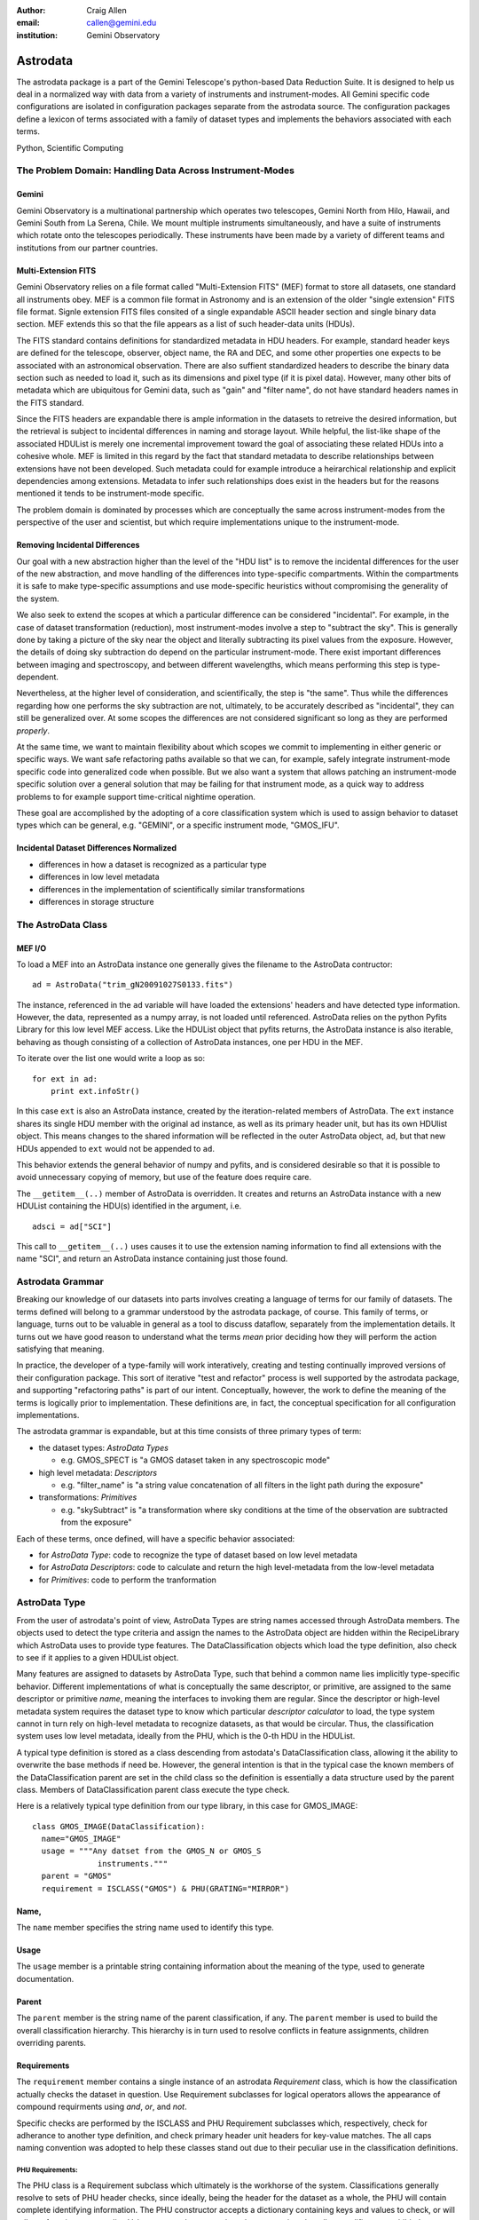 :author: Craig Allen
:email: callen@gemini.edu
:institution: Gemini Observatory

--------------------------------------------------
Astrodata
--------------------------------------------------


.. class:: abstract


    The astrodata package is a part of the Gemini Telescope's python-based Data
    Reduction Suite. It is designed to help us deal in a normalized way with
    data from a variety of instruments and instrument-modes. All Gemini
    specific code configurations are isolated in configuration packages
    separate from the astrodata source.  The configuration packages define a
    lexicon of terms associated with a family of dataset types and implements
    the behaviors associated with each terms.  

.. class:: keywords

    Python, Scientific Computing
    

The Problem Domain: Handling Data Across Instrument-Modes
---------------------------------------------------------

Gemini
======

Gemini Observatory is a multinational partnership which operates two
telescopes, Gemini North from Hilo, Hawaii, and Gemini South from La Serena,
Chile.  We mount multiple instruments simultaneously, and have a suite of
instruments which rotate onto the telescopes periodically.  These instruments
have been made by a variety of different teams and institutions from our
partner countries.

Multi-Extension FITS
====================

Gemini Observatory relies on a file format called "Multi-Extension FITS" (MEF)
format to store all datasets, one standard all instruments obey.  MEF is a
common file format in Astronomy and is an extension of the older "single
extension" FITS file format. Signle extension FITS files consited of a single
expandable ASCII header section and single binary data section. MEF extends
this so that the file appears as a list of such header-data units (HDUs).

The FITS standard contains definitions for standardized metadata in HDU
headers. For example, standard header keys are defined for the telescope,
observer, object name, the RA and DEC, and some other properties one expects to
be associated with an astronomical observation.  There are also suffient
standardized headers to describe the binary data section such as needed to load
it, such as its dimensions and pixel type (if it is pixel data).  However,
many other bits of metadata which are ubiquitous for Gemini data, such as
"gain" and "filter name", do not have standard headers names in the FITS
standard. 

Since the FITS headers are expandable there is ample information in the
datasets to retreive the desired information, but the retrieval is subject to
incidental differences in naming and storage layout. While helpful, the
list-like shape of the associated HDUList is merely one incremental improvement
toward the goal of associating these related HDUs into a cohesive whole. MEF is
limited in this regard by the fact that standard metadata to describe
relationships between extensions have not been developed. Such metadata could
for example introduce a heirarchical relationship and explicit dependencies
among extensions.  Metadata to infer such relationships does exist in the
headers but for the reasons mentioned it tends to be instrument-mode specific.

The problem domain is dominated by processes which are conceptually the same
across instrument-modes from the perspective of the user and scientist, but
which require implementations unique to the instrument-mode.

Removing Incidental Differences
===============================

Our goal with a new abstraction higher than the level of the "HDU list" is to
remove the incidental differences for the user of the new abstraction, and move
handling of the differences into type-specific compartments. Within the
compartments it is safe to make type-specific assumptions and use mode-specific
heuristics without compromising the generality of the system.

We also seek to extend the scopes at which a particular difference can be
considered "incidental". For example, in the case of dataset transformation
(reduction), most instrument-modes involve a step to "subtract the sky".  This
is generally done by taking a picture of the sky near the object and literally
subtracting its pixel values from the exposure.  However, the details of doing
sky subtraction do depend on the particular instrument-mode. There exist
important differences between imaging and spectroscopy, and between different
wavelengths, which means performing this step is type-dependent. 

Nevertheless, at the higher level of consideration, and scientifically, the
step is "the same".  Thus while the differences regarding how one performs the
sky subtraction are not, ultimately, to be accurately described as
"incidental", they can still be generalized over.  At some scopes the
differences are not considered significant so long as they are performed
*properly*.
 
At the same time, we want to maintain flexibility about which scopes we commit
to implementing in either generic or specific ways.  We want safe refactoring
paths available so that we can, for example, safely integrate instrument-mode
specific code into generalized code when possible.  But we also want a system
that allows patching an instrument-mode specific solution over a general
solution that may be failing for that instrument mode, as a quick way to
address problems to for example support time-critical nightime operation. 

These goal are accomplished by the adopting of a core classification system
which is used to assign behavior to dataset types which can be general, e.g.
"GEMINI", or a specific instrument mode, "GMOS_IFU".

Incidental Dataset Differences Normalized
=========================================

* differences in how a dataset is recognized as a particular type
* differences in low level metadata
* differences in the implementation of scientifically similar transformations
* differences in storage structure

The AstroData Class
-------------------

MEF I/O
=======

To load a MEF into an AstroData instance one generally gives the filename to
the AstroData contructor::

    ad = AstroData("trim_gN20091027S0133.fits")
    
The instance, referenced in the ``ad`` variable will have loaded the
extensions' headers and have detected type information. However, the data,
represented as a numpy array, is not loaded until referenced. AstroData relies
on the python Pyfits Library for this low level MEF access. Like the HDUList
object that pyfits returns, the AstroData instance is also iterable, behaving
as though consisting of a collection of AstroData instances, one per HDU in the
MEF.

To iterate over the list one would write a loop as so::

    for ext in ad:
        print ext.infoStr()
                
In this case ``ext`` is also an AstroData instance, created by the
iteration-related members of AstroData. The ``ext`` instance shares its single
HDU member with the original ``ad`` instance, as well as its primary header
unit, but has its own HDUlist object.  This means changes to the shared
information will be reflected in the outer AstroData object, ``ad``, but that
new HDUs appended to ``ext`` would not be appended to ``ad``.

This behavior extends the general behavior of numpy and pyfits, and is
considered desirable so that it is possible to avoid unnecessary copying of
memory, but use of the feature does require care.

The ``__getitem__(..)`` member of AstroData is overridden. It creates and
returns an AstroData instance with a new HDUList containing the HDU(s)
identified in the argument, i.e. ::
 
    adsci = ad["SCI"]
    
This call to ``__getitem__(..)`` uses causes it to use the extension naming
information to find all extensions with the name "SCI", and return an AstroData
instance containing just those found.


Astrodata Grammar
-----------------

Breaking our knowledge of our datasets into parts  involves creating a language
of terms for our family of datasets. The terms defined will belong to a grammar
understood by the astrodata package, of course.  This family of terms, or
language, turns out to be valuable in general as a tool to discuss dataflow,
separately from the implementation details.  It turns out we have good reason
to understand what the terms *mean* prior deciding how they will perform the
action satisfying that meaning.

In practice, the developer of a type-family will work interatively, creating
and testing continually improved versions of their configuration package.  This
sort of iterative "test and refactor" process is well supported by the
astrodata package, and supporting "refactoring paths" is part of our intent.
Conceptually, however, the work to define the meaning of the terms is logically
prior to implementation. These definitions are, in fact, the conceptual
specification for all configuration implementations.

The astrodata grammar is expandable, but at this time consists of three primary
types of term:

* the dataset types: *AstroData Types*

  * e.g. GMOS_SPECT is "a GMOS dataset taken in any spectroscopic mode"

* high level metadata: *Descriptors* 

  * e.g. "filter_name" is "a string value concatenation of all filters
    in the light path during the exposure"
    
* transformations: *Primitives*

  * e.g. "skySubtract" is "a transformation where sky conditions 
    at the time of the observation are
    subtracted from the exposure"

Each of these terms, once defined, will have a specific behavior associated:

* for *AstroData Type*: code to recognize the type of dataset
  based on low level metadata
* for *AstroData Descriptors*: code to calculate and return the
  high level-metadata from the low-level metadata
* for *Primitives*: code to perform the tranformation


AstroData Type
--------------

From the user of astrodata's point of view, AstroData Types are string names
accessed through AstroData members. The objects used to detect the type
criteria and assign the names to the AstroData object are hidden within the
RecipeLibrary which AstroData uses to provide type features.  The
DataClassification objects which load the type definition, also check to see if
it applies to a given HDUList object.

Many features are assigned to datasets by AstroData Type, such that behind a
common name lies implicitly type-specific behavior. Different implementations
of what is conceptually the same descriptor, or primitive, are assigned to the
same descriptor or primitive *name*, meaning the interfaces to invoking them
are regular.  Since the descriptor or high-level metadata system requires the
dataset type to know which particular *descriptor calculator* to load, the type
system cannot in turn rely on high-level metadata to recognize datasets, as
that would be circular. Thus, the classification system uses low level
metadata, ideally from the PHU, which is the 0-th HDU in the HDUList.

A typical type definition is stored as a class descending from astodata's
DataClassification class, allowing  it the ability to overwrite the base
methods if need be. However, the general intention is that in the typical case
the known members of the DataClassification parent are set in the child class
so the definition is essentially a data structure used by the parent class.
Members of DataClassification parent class execute the type check.

Here is a relatively typical type definition from our type library, in this
case for GMOS_IMAGE::

  class GMOS_IMAGE(DataClassification):
    name="GMOS_IMAGE"
    usage = """Any datset from the GMOS_N or GMOS_S
                instruments."""
    parent = "GMOS"
    requirement = ISCLASS("GMOS") & PHU(GRATING="MIRROR")

Name,
=====

The ``name`` member specifies the string name used to identify this type.

Usage
=====

The ``usage`` member is a printable string containing information about the
meaning of the type, used to generate documentation. 

Parent
======

The ``parent`` member is the string name of the parent classification, if any.
The ``parent`` member is used to build the overall classification hierarchy.
This hierarchy is in turn used to resolve conflicts in feature assignments,
children overriding parents.

Requirements
============

The ``requirement`` member contains a single instance of an astrodata
*Requirement* class, which is how the classification actually checks the
dataset in question.  Use Requirement subclasses  for logical operators allows
the appearance of compound requirments using *and*, *or*, and *not*. 

Specific checks are performed by the ISCLASS and PHU Requirement subclasses
which, respectively, check for adherance to another type definition, and check
primary header unit headers for key-value matches.  The all caps naming
convention was adopted to help these classes stand out due to their peculiar
use in the classification definitions.  

PHU Requirements:
~~~~~~~~~~~~~~~~~

The PHU class is a Requirement subclass which ultimately is the workhorse of
the system. Classifications generally resolve to sets of PHU header checks,
since ideally, being the header for the dataset as a whole, the PHU will
contain complete identifying information.  The PHU constructor accepts a
dictionary containing keys and values to check, or will roll one from its
argument list. Values are regular expressions, keys are strings but allow
modifiers to prohibit the specified match or to use regular expressions for
matching keys as well as values.

ISCLASS Requirements:
~~~~~~~~~~~~~~~~~~~~~

ISCLASS in this example is a Requirement subclass which checks that the dataset
in question is also the type named in the ISCLASS constructor argument.  No
hierarchical or other relationships are assumed due to the ISCLASS requirement.
The classification named is considered as merely shorthand for whatever checks
are associated with it.

Often the type specified in an ISCLASS Requirement will in fact be the parent,
but this is not universally true.  For example below, in the case of the base
GMOS instrument type itself, the parent and requirement classes are distinct::

  class GMOS(DataClassification):
    name="GMOS"
    usage = '''
        Applies to all data from either GMOS-North 
        or GMOS-South instruments in any mode.
        '''
    parent = "GEMINI"
    requirement = ISCLASS("GMOS_N") | ISCLASS("GMOS_S")

Since the GMOS type is an abstraction meaning "from either GMOS North or GMOS
South" this appears in the requirements.  However, the parental relationship
cannot be GMOS_N or GMOS_S as parent, because features such as Primitives or
Descriptors, if assigned to GMOS_N, for example, would be intended to override
the GMOS assignments.  Instead, GMOS overrides the instrument-agnostic GEMINI
type, which is therefore given as its explicit parent.

Logical Requirements:
~~~~~~~~~~~~~~~~~~~~~

Three Requirement subclasses execute logical operations to combine other
requirements, AND, OR, and NOT. These each override the "&", "|", and "!"
operators respectively, for convienience. By design the constructors take a
list of requirements to combine logically, though they will, again for
convienience, roll the list from arguments.

Adding New Requirements:
~~~~~~~~~~~~~~~~~~~~~~~~

This general arrangement allows easy addition of other types of requirement
classes. We know, for example, that for some types we must detect we will have
to create an "EHU" requirement object to check headers in data extensions.It
will be a simple matter to add such a class and utlize it in combination with
other requirement subclasses.

The DataClassification classes are passed the pyfits HDUList object to perform
the detection and so have complete access to the dataset. Therefore, a
classification can technically look at any characteristic of the data. However,
by policy, for efficiency reasons we specifically do not look at pixel data.

Examples
========

Access to type (aka "classification") information goes throug the AstroData
instance. The AstroData class relies internally on the Classification Library
to provide type information::

    >>> from astrodata import AstroData
    >>> ad = AstroData("trim_gN20091027S0133.fits")
    >>> ad.types
    ['GEMINI_NORTH', 'GEMINI', 'IMAGE', 'GMOS_N', 
            'GMOS_IMAGE', 'GMOS', 'PREPARED']

Also, a single type can be checked in a call to the "isType" member of
AstroData. The single line replaces groups of conditional checks that otherwise
appear in reduction scripts at Gemini::

    >>> ad.isType("GMOS_IMAGE")
    True

This saves lines in scripts but more importantly, it centralizes the type
checking heuristics.

Gemini Types Trees:
~~~~~~~~~~~~~~~~~~~

The following is a simple type tree for our NIFS instrument (Near-Infrared
Integral Field Spectrometer). It is an example of a minimalist type tree, which
covers only the instrument and its general IMAGE and SPECT modes.

.. figure:: NIFS-tree.png
   
   *NIFS Type Tree* A minimal type tree for the NIFS instrument: One each to
   identify the Instrument itself, its imaging and spectroscopic mode, as well
   as the general GEMINI type which acts as NIFS' parent type. :label:`nifs-tree`

The text and detail in Figure :ref:`gmos-tree` will be difficult to read, but I
have included it to shows a more complete tree of types, in this case for GMOS,
the Gemini Multi-Object Spectrometer.

.. figure:: GMOS-tree.png
   
   *GMOS Type Tree* This is a fully defined type tree, taken from the Gemini
   AstroData Type Library, the GMOS instrument tree,. :label:`gmos-tree`
  

AstroData Descriptors
---------------------

AstroData *Descriptors* are terms naming high-level metadata which should be
accessible for any dataset in the dataset family, either with generic or
classification-specific calculators. The code implementing descriptors are
functions bundled together in classes called Descriptor Calculators which are
assigned to particular AstroData types.

This design allows a mix of generic and special-case descriptor
implementations, using python's object oriented class definition to inherit
generic implementations while overwriting descriptor functions that require
special processing for that type. 

For example, currently the NIFS descriptor calculator is a single calculator
assigned to all NIFS data. This means this calculator has to handle both
imaging and spectroscopic data.  This can of course be done by placing
type-specific code within conditionals and using AstroData to check
classifications. Still the code can and will get convoluted if the different
types rely on very different methods to return the information.

.. figure:: NIFS-tree-pd.png

   *NIFS Type Tree* The simple NIFS type tree showing which type has the
   Descriptor calculator assigned.

If a particular instrument-mode requires a special calculation, and if the
developers do not  want to complicate the more generic code, then another
descriptor calculator descending from the NIFS general descriptor calculator
class would be created, and the descriptor requiring special handling would be
overriden, and this class would be assigned to the type which requires a
special case, e.g. NIFS_SPECT.

Descriptor Calculator Classes
=============================

A descriptor function, associated and named with the official descriptor name,
is implemented as a member function  of a "Descriptor Calculator" (descending
from the astrodata "Calculator" base-class). An instance of the correct
calculator is stored in a private AstroData member, with there being just one
correct calculator for any given AstroData instance. The classification
hierarchy is used if multiple calculator assignments are found to apply to a
dataset. Child nodes override parent nodes, siblings or cousin nodes with
conflicting feature assignments will cause the system to complain and an
exceptions to be thrown.

Interfaces to the descriptor functions are added as members at runtime to the
AstroData instance using metaprogramming techniques. The configuration's
"CalculatorInterface" class is used as an AstroData "base" class at runtime
(this is called a mixin pattern). Currently the class is generated by a script,
but in the future this class will be dynamically generated by the
infrastructure from descriptor metadata. 

After construction of the AstroData instance, descriptors such as ``gain`` and
``filter_name`` are available to call as member functions, e.g.  continuing
from the previous examples::

    gain = ad.gain()  
    
This line will call the correct ``gain`` implementation, having loaded the
correct calculator for the dataset loaded into the "ad" variable.  The
calculator interface is constructed of "thunk" functions which proxy calls to
the calculator and are called for all types of dataset. This makes the
calculator interface a potential place to perform global features such as
validation of descriptor inputs and values or processing globally supported
parameters.  These thunk functions call the appropriate descriptor in the
calculator.

.. figure:: calculatorinterface.png
   
   *Descriptor Calls*: The Descriptors are called as members of type-specific
   Descriptor Calculators through the type-agnostic Calculator Interface, which
   is melded into AstroData via metaprogramming techniques. 
 
Examples
========

Correctly defined and assigned descriptors ensure high level metadata can be
retrieved in the same way regardless of datatype, e.g. to retrieve the
filter_name descriptor regardless of dataset type::

    >>> from astrodata import AstroData
    >>> ad = AstroData("trim_gN20091027S0133.fits")
    >>> ad.filter_name()
    'i_G0302'

Descriptors are presented as functions rather than data members to emphasize
that they are indeed functions and to allow arguments which modify the return
value, e.g. to get the filtername without the unique filter ID, filter_name
accepts the "stripID" argument::

    >>> ad.filter_name(stripID=True)
    'i'

Some descriptors apply at the header-data unit level and only work on AstroData
instances with a single extension.  For example, a GMOS image prior to being
mosaic-ed, will have three science extensions, one for each CCD in the GMOS
instruments, and each of these has its own associated gain relating to the amp
it was read out with.  A descriptor will in this case have to return a
collection if asked to return gain for the whole dataset. By default
Descriptors only return single values of a specific type, so gain must return a
double.  In general this is not an issue, since it's more common in such a case
to be iterating over AstroData-wrapped header-data units, in which case one
naturally gets single-HDU AstroData instances::

    >>> for ext in ad["SCI"]:
    ...     print ext.gain()
    ... 
    2.1
    2.337
    2.3
        
Similarly single extension AstroData instances can be picked out of the dataset
by their naming information, if present, or by the integer index::

    >>> gain_sci_1 = ad[("SCI", 1)].gain()
    >>> gain_sci_1
    2.1000000000000001
    >>> gain_1 = ad[0].gain()
    >>> gain_1
    2.1000000000000001

    
To override the default descriptor return type to return collections when
called on a multiple-extension dataset, affected descriptors support "asList"
and "asDict" arguments::

    >>> gainlist = ad.gain(asList=True)
    >>> gainlist
    [2.1000000000000001, 2.3370000000000002, 2.2999999999999998]
    
Lists are returned in order of the extensions for which there is a gain value
(e.g. "SCI" extensions), and dictionaries returned are keyed by the extension
naming information if present, or integer location in the list otherwise.

Primitives
----------

*Primitives* are the third type of term defined in the astrodata grammar.
Primitives name transformations, and conceptually recieve a list of input data
and produce a list of output data. More technically primitives recieve a
*ReductionContext*, and this is what they transform. Thus, strictly speaking
they do not have to transform datasets, and even may not transform the
ReductionContext (i.e. they may perform "the identity transformation").  

The motivation for such primitives is to execute useful code during a
reduction, for example primitives that print information to the log don't
modify the reduction context at all, much less the data in the data stream.
Also, some primitives can make queries about which files to process, and put
these filenames in the datastream. This type of primitive will not have
modified any datasets, but will have modified the reduction context which
contains all information about an ongoing primitive-based reduction.

Nevertheless, most primitives exist to reduce data, so we still think of
primitives as transforming data, and the fact that they actually transform
reduction contexts is a technical detail only sometimes important. As with
descriptors different implementations share a common name. This is so
type-specific implementations can be executed in a regular way at higher scopes
where the differences are not significant so long as incidental differences in
the dataset types are accomodated.

Unlike descriptors, primitives are not added as AstroData members but are
instead arranged into "recipes", which are simple sequential lists of
primitives. As mere lists of steps, *recipes* contain no explicit conditionals.
However, since each primitive executed is guaranteed to load an implimentation
appropriate for the input dataset, recipes have an implicit type-based
conditionality, or "type adaptativity". 

Take for example our "prepare" recipe.  The "prepare" transformation is meant
to take raw data from any instrument and produce a somewhat normalized dataset,
e.g. with standard namings, order, some validation performed, and standard
headers set correctly.

The prepare recipe::

    validateData(repair=True)
    standardizeStructure
    standardizeHeaders
    validateWCS

All Gemini data needs to be "prepared", and this recipe descibes the procedure
for them all. When executing this recipe, a list of files are fed into the
first primitive. This primitive does whatever work on the inputs it is designed
to do, and places its outputs in the reduction context, where they are used as
input for the next step. 

At each step the system checks the AstroData type of the inputs for the
about-to-be-executed step to ensure the correct primitive implementation for
that type is loaded and will be executed. 

Some of the primitives in "prepare" are general purpose primitives, shared by
all Gemini datasets and assigned to the general purpose GEMINI Primitive Set.
For example ``standardizeHeaders`` is a fairly generic operation applying to
all Gemini data.  The meager type-sensitive differences are easilly handled in
a single all purpose primitive.

On the other hand, the ``standardizeStructure`` primitive will not be the same
for all types of dataset, nor even for all the modes within an instrument.  For
example, in the case of SPECT types (spectroscopy), ``standardizeStructure``
will add the appropriate Mask Definition File from our mask definition
database, while the implementation of the same primitive for IMAGE types will
not do this, since that table-HDU does not apply to imaging.

Final Thoughts
--------------

Current and Future Activities
=============================

We are currently deploying the astrodata package internally at Gemini for
development and preliminary dataflow operations. We have a medium term project
to use astrodata's primitive transformation and automation features (aka "the
Recipe System") for Night Time Operations, but this is not in place at the
moment.

The astrodata infrastructure code is largely stable. Though there is ongoing
work, most work finishing the package is going into the astrodata_Gemini
configuration package. Descriptors for all instruments already exist, and we
are creating primitives for the GMOS instrument's imaging mode. We are making
primitives needed by GMOS-imaging as general as possible, and will hopefully
benefit from some momentum as we work through primitive sets for other
instruments and modes.  The type library of any given instrument will be filled
in detail during creation of primitives for the given types. At the moment
there are at least one type for each instrument, and one for their IMAGE and
SPECT modes as applicable. 

A fourth foundational term in the astrodata grammar exists in prototype form
and will be developed in the near future, called "AstroData Structures", used
for validation and also projecting hierarchical structure onto the dataset.

As we develop AstroData and deploy it for Gemini-specific purposes, we are
interested in working with others in the future to extend the system's
infrastructure and to support more types of data with configuration packages
designed to handle other telescope's data.  Anyone interested should contact
Craig Allen, callen@gemini.edu, at Gemini Observatory, Data Processing Software
Group.

Speaking About Data
===================

Creating a language about our data in order to inform the astrodata software
how our data should be organized has already helped us to be more efficient and
apt in our own communication about dataflow, in our design and on our work to
finished parts of the system under development. We can apply terms directly,
because they map one to one with features AstroData can provide.

A large part of the advantage that has emerged from designing the terms and
details within the configuration in the way described is that it focuses us on
concepts first, seperately from implementation.  Recipes, turn out to be good
conceptual lynchpins for human discussion on the type of reduction the recipe
performs. Software engineering details are compartmentalized to other
discussions about how to provide a well defined transformation in the case of a
particular AstroData Type.

Recipes  *support* defining common steps separately from steps that tend to
requiring specialization, but moreover they promote the practice since the
system rewards proper granularity decisions with more effective type
adaptation.  The result is that we are concieving of better ways to describe
transformations and what we are transforming.

Prior to discussing recipes as such, the high concept, four or five step
description of a particlar reduction was hidden somewhat opaquely in the
machinations of the reduction script itself. Such a script will tend to have
the high level concepts obscured by low level software plumbing.  The ability
to describe reductions in terms of reasonably short recipes allows us to focus
on this descriptive level, and yet to know that the recipe discussed in
principle *is actually what is executed*.

Our configurations are becoming not merely where the astrodata software system
is told how to  support a given instrument-mode. They are instead becoming the
official location of such knowledge, because the configurations are largely
human readable, and insofar as otherwise this knowledge is not recorded clearly
in a centralized way, but  lives in the minds and distributed web pages of
Gemini instrument scientists and data analysts.

By inspiring us to think in terms of the abstract concepts behind our data, we
create and benefit from a language about Gemini data.  This in turn is
affecting how we think about our data. In the future, when we have incorporated
the current state of affairs into our AstroData configuration package, I
suspect it will greatly inform how we incorporate new instruments into the
Gemini data family, and to match their new, powerful, observations modes, with
the new powerful data reduction features needed to support them.

Terms
-----

astrodata
    * *astrodata*, uncapitalized, is the astrodata package, i.e. 
      ``import astrodata``
      or "when importing ``astrodata`` the Classification Library will be discovered and
      loaded".
    * *AstroData*, with "CamelCase" names the AstroData class, i.e.e 
      ``ad = AstroData("f.fits")`` or "When loading a MEF into AstroData, the type
      information is always loaded and available after instantiation".
    * *Astrodata*, with an initial capital names the package in a general way, such
      as in a title or description, e.g. "The Astrodata Package can be imported
      using the name, 'astrodata'".

    Note, it's a subtle distinction, and probably best to rely primarily on
    context to know which sense was intended. 
       
HDU
    from pyfits, "Header Data Unit"
    
HDUList
    from pyfits, list-like structure returned from pyfits.open(..), and used
    internally by AstroData as the open file handle.

pyfits
    A library for loading MEF files in python, using numpy for data sections.
    see STScI, http://www.stsci.edu/resources/software_hardware/pyfits

